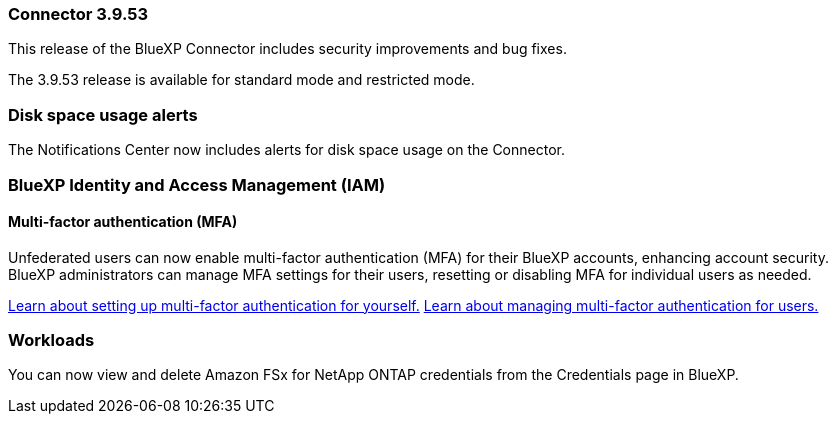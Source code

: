 === Connector 3.9.53

This release of the BlueXP Connector includes security improvements and bug fixes. 

The 3.9.53 release is available for standard mode and restricted mode.

=== Disk space usage alerts
The Notifications Center now includes alerts for disk space usage on the Connector. 





////
=== Keystone subscription management available in BlueXP

You can manage your NetApp Keystone subscription from BlueXP.

////


=== BlueXP Identity and Access Management (IAM)

==== Multi-factor authentication (MFA)

Unfederated users can now enable multi-factor authentication (MFA) for their BlueXP accounts, enhancing account security. BlueXP administrators can manage MFA settings for their users, resetting or disabling MFA for individual users as needed.


link:https://docs.netapp.com/us-en/bluexp-setup-admin/task-user-settings.html#task-user-mfa[Learn about setting up multi-factor authentication for yourself.^]
link:https://docs.netapp.com/us-en/bluexp-setup-admin/task-iam-manage-members-permissions.html#manage-mfa[Learn about managing multi-factor authentication for users.^]


=== Workloads
You can now view and delete Amazon FSx for NetApp ONTAP credentials from the Credentials page in BlueXP. 








